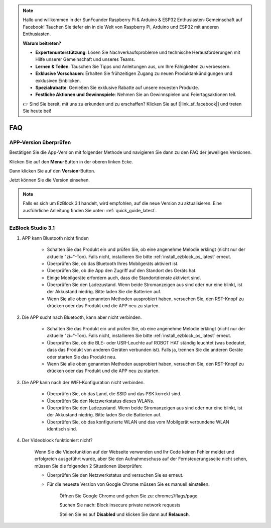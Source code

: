 .. note::

    Hallo und willkommen in der SunFounder Raspberry Pi & Arduino & ESP32 Enthusiasten-Gemeinschaft auf Facebook! Tauchen Sie tiefer ein in die Welt von Raspberry Pi, Arduino und ESP32 mit anderen Enthusiasten.

    **Warum beitreten?**

    - **Expertenunterstützung**: Lösen Sie Nachverkaufsprobleme und technische Herausforderungen mit Hilfe unserer Gemeinschaft und unseres Teams.
    - **Lernen & Teilen**: Tauschen Sie Tipps und Anleitungen aus, um Ihre Fähigkeiten zu verbessern.
    - **Exklusive Vorschauen**: Erhalten Sie frühzeitigen Zugang zu neuen Produktankündigungen und exklusiven Einblicken.
    - **Spezialrabatte**: Genießen Sie exklusive Rabatte auf unsere neuesten Produkte.
    - **Festliche Aktionen und Gewinnspiele**: Nehmen Sie an Gewinnspielen und Feiertagsaktionen teil.

    👉 Sind Sie bereit, mit uns zu erkunden und zu erschaffen? Klicken Sie auf [|link_sf_facebook|] und treten Sie heute bei!

FAQ
============

APP-Version überprüfen
-----------------------------

Bestätigen Sie die App-Version mit folgender Methode und navigieren Sie dann zu den FAQ der jeweiligen Versionen.

Klicken Sie auf den **Menu**-Button in der oberen linken Ecke.

.. image:: img/click_menu.jpg
    :align: center

Dann klicken Sie auf den **Version**-Button.

.. image:: img/version.jpg
    :align: center

Jetzt können Sie die Version einsehen.

.. note::

    Falls es sich um EzBlock 3.1 handelt, wird empfohlen, auf die neue Version zu aktualisieren. Eine ausführliche Anleitung finden Sie unter: :ref:`quick_guide_latest`.

    .. image:: img/check_version.png
        :align: center



EzBlock Studio 3.1
--------------------------

#. APP kann Bluetooth nicht finden

    * Schalten Sie das Produkt ein und prüfen Sie, ob eine angenehme Melodie erklingt (nicht nur der aktuelle "zi~"-Ton). Falls nicht, installieren Sie bitte :ref:`install_ezblock_os_latest` erneut.
    * Überprüfen Sie, ob das Bluetooth Ihres Mobilgeräts aktiviert ist.
    * Überprüfen Sie, ob die App den Zugriff auf den Standort des Geräts hat.
    * Einige Mobilgeräte erfordern auch, dass die Standortdienste aktiviert sind.
    * Überprüfen Sie den Ladezustand. Wenn beide Stromanzeigen aus sind oder nur eine blinkt, ist der Akkustand niedrig. Bitte laden Sie die Batterien auf.
    * Wenn Sie alle oben genannten Methoden ausprobiert haben, versuchen Sie, den RST-Knopf zu drücken oder das Produkt und die APP neu zu starten.


#. Die APP sucht nach Bluetooth, kann aber nicht verbinden.

    * Schalten Sie das Produkt ein und prüfen Sie, ob eine angenehme Melodie erklingt (nicht nur der aktuelle "zi~"-Ton). Falls nicht, installieren Sie bitte :ref:`install_ezblock_os_latest` erneut.
    * Überprüfen Sie, ob die BLE- oder USR-Leuchte auf ROBOT HAT ständig leuchtet (was bedeutet, dass das Produkt von anderen Geräten verbunden ist). Falls ja, trennen Sie die anderen Geräte oder starten Sie das Produkt neu.
    * Wenn Sie alle oben genannten Methoden ausprobiert haben, versuchen Sie, den RST-Knopf zu drücken oder das Produkt und die APP neu zu starten.

#. Die APP kann nach der WIFI-Konfiguration nicht verbinden.

    * Überprüfen Sie, ob das Land, die SSID und das PSK korrekt sind.
    * Überprüfen Sie den Netzwerkstatus dieses WLANs.
    * Überprüfen Sie den Ladezustand. Wenn beide Stromanzeigen aus sind oder nur eine blinkt, ist der Akkustand niedrig. Bitte laden Sie die Batterien auf.
    * Überprüfen Sie, ob das konfigurierte WLAN und das vom Mobilgerät verbundene WLAN identisch sind.

#. Der Videoblock funktioniert nicht?

    .. image:: img/video_not.png
        :width: 400

    Wenn Sie die Videofunktion auf der Webseite verwenden und Ihr Code keinen Fehler meldet und erfolgreich ausgeführt wurde, aber Sie den Aufnahmeschuss auf der Fernsteuerungsseite nicht sehen, müssen Sie die folgenden 2 Situationen überprüfen:

    * Überprüfen Sie den Netzwerkstatus und versuchen Sie es erneut.
    * Für die neueste Version von Google Chrome müssen Sie es manuell einstellen.

        Öffnen Sie Google Chrome und gehen Sie zu: chrome://flags/page.

        .. image:: img/chrome1.jpg

        Suchen Sie nach: Block insecure private network requests

        .. image:: img/chrome2.jpg

        Stellen Sie es auf **Disabled** und klicken Sie dann auf **Relaunch**.



.. EzBlock Studio 3.0
.. -------------------------------

.. .. note::
..     EzBlock Studio wurde auf Version 3.1 aktualisiert. Es wird empfohlen, auf die neue Version zu aktualisieren. Für ein detailliertes Tutorial verweisen Sie bitte auf: :ref:`quick_guide_latest`.

.. #. APP findet Bluetooth nicht
..     * Schalten Sie das Produkt ein. Nach dem aktuellen "zi~"-Ton erscheint ein weiteres Stück angenehmer Musik; dies bedeutet, dass das EzBlock OS nicht korrekt heruntergeladen wurde. Bitte beziehen Sie sich auf :ref:`install_ezblock_os_3.0`, um das richtige zu installieren.
..     * Überprüfen Sie, ob das Bluetooth Ihres Mobilgeräts eingeschaltet ist.
..     * Überprüfen Sie, ob die App Zugriff auf den Standort des Geräts hat.
..     * Einige Mobilgeräte erfordern auch, dass die Standortdienste aktiviert sind.
..     * Überprüfen Sie den Ladezustand. Wenn beide Stromanzeigen aus sind oder nur eine blinkt, ist der Akkustand niedrig. Bitte laden Sie die Batterien auf.
..     * Wenn Sie alle oben genannten Methoden ausprobiert haben, versuchen Sie, den RST-Knopf zu drücken oder das Produkt und die APP neu zu starten.

.. #. Die APP sucht nach Bluetooth, kann aber nicht verbinden
..     * Schalten Sie das Produkt ein. Nach dem aktuellen "zi~"-Ton erscheint ein weiteres Stück angenehmer Musik; dies bedeutet, dass das EzBlock OS nicht korrekt heruntergeladen wurde. Bitte beziehen Sie sich auf :ref:`install_ezblock_os_3.0`, um das richtige zu installieren.
..     * Überprüfen Sie, ob die BLE- oder USR-Leuchte auf ROBOT HAT ständig leuchtet (was bedeutet, dass das Produkt von anderen Geräten verbunden ist). Falls ja, trennen Sie die anderen Geräte oder starten Sie das Produkt neu.
..     * Wenn Sie alle oben genannten Methoden ausprobiert haben, versuchen Sie, den RST-Knopf zu drücken oder das Produkt und die APP neu zu starten.

.. #. Die APP kann nach der WIFI-Konfiguration nicht verbinden
..     * Überprüfen Sie, ob das Land, die SSID und das PSK korrekt sind.
..     * Überprüfen Sie den Netzwerkstatus dieses WLANs.
..     * Überprüfen Sie den Ladezustand. Wenn beide Stromanzeigen aus sind oder nur eine blinkt, ist der Akkustand niedrig. Bitte laden Sie die Batterien auf.
..     * Überprüfen Sie, ob das konfigurierte WLAN und das vom Mobilgerät verbundene WLAN identisch sind.

